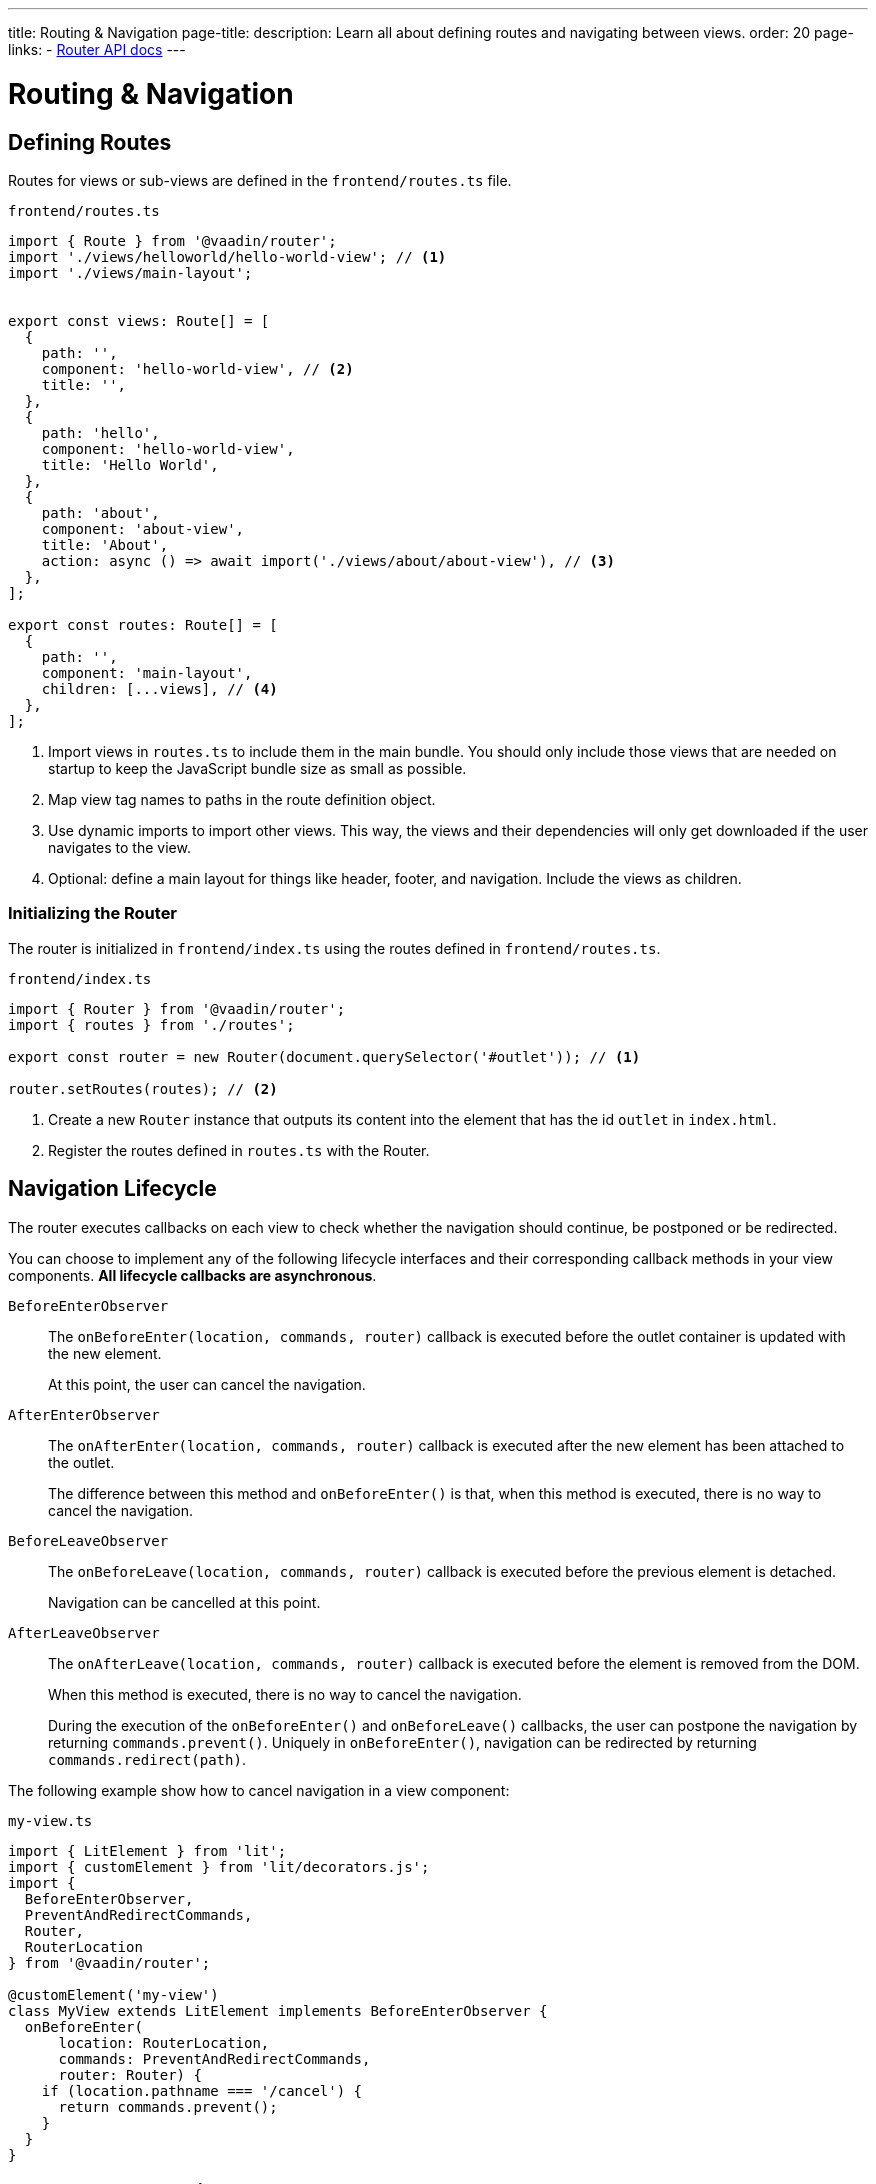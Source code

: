 ---
title: Routing pass:[&] Navigation
page-title: 
description: Learn all about defining routes and navigating between views.
order: 20
page-links:
  - https://vaadin.github.io/router/vaadin-router/#/classes/Router[Router API docs]
---

= Routing & Navigation


[[routes]]
== Defining Routes

Routes for views or sub-views are defined in the `frontend/routes.ts` file.

.`frontend/routes.ts`
[source,typescript]
----
import { Route } from '@vaadin/router';
import './views/helloworld/hello-world-view'; // <1>
import './views/main-layout';


export const views: Route[] = [
  {
    path: '',
    component: 'hello-world-view', // <2>
    title: '',
  },
  {
    path: 'hello',
    component: 'hello-world-view',
    title: 'Hello World',
  },
  {
    path: 'about',
    component: 'about-view',
    title: 'About',
    action: async () => await import('./views/about/about-view'), // <3>
  },
];

export const routes: Route[] = [
  {
    path: '',
    component: 'main-layout',
    children: [...views], // <4>
  },
];
----
<1> Import views in `routes.ts` to include them in the main bundle.
You should only include those views that are needed on startup to keep the JavaScript bundle size as small as possible.
<2> Map view tag names to paths in the route definition object.
<3> Use dynamic imports to import other views.
This way, the views and their dependencies will only get downloaded if the user navigates to the view.
<4> Optional: define a main layout for things like header, footer, and navigation.
Include the views as children.

=== Initializing the Router

The router is initialized in `frontend/index.ts` using the routes defined in `frontend/routes.ts`.

.`frontend/index.ts`
[source,typescript]
----
import { Router } from '@vaadin/router';
import { routes } from './routes';

export const router = new Router(document.querySelector('#outlet')); // <1>

router.setRoutes(routes); // <2>
----
<1> Create a new `Router` instance that outputs its content into the element that has the id `outlet` in `index.html`.
<2> Register the routes defined in `routes.ts` with the Router.






[[lifecycle]]
== Navigation Lifecycle

The router executes callbacks on each view to check whether the navigation should continue, be postponed or be redirected.

// TODO the note about "server side" confuses me - do we need this paragraph at all?
// You need to implement navigation controllers differently, depending on whether the view is on the client or server side.

You can choose to implement any of the following lifecycle interfaces and their corresponding callback methods in your view components. *All lifecycle callbacks are asynchronous*.


[interfacename]`BeforeEnterObserver`::
The [methodname]`onBeforeEnter(location, commands, router)` callback is executed before the outlet container is updated with the new element.
+
At this point, the user can cancel the navigation.

[interfacename]`AfterEnterObserver`::
The [methodname]`onAfterEnter(location, commands, router)` callback is executed after the new element has been attached to the outlet.
+
The difference between this method and [methodname]`onBeforeEnter()` is that, when this method is executed, there is no way to cancel the navigation.

[interfacename]`BeforeLeaveObserver`::
The [methodname]`onBeforeLeave(location, commands, router)` callback is executed before the previous element is detached.
+
Navigation can be cancelled at this point.

[interfacename]`AfterLeaveObserver`::
The [methodname]`onAfterLeave(location, commands, router)` callback is executed before the element is removed from the DOM.
+
When this method is executed, there is no way to cancel the navigation.
+
During the execution of the [methodname]`onBeforeEnter()` and [methodname]`onBeforeLeave()` callbacks, the user can postpone the navigation by returning [methodname]`commands.prevent()`.
Uniquely in [methodname]`onBeforeEnter()`, navigation can be redirected by returning [methodname]`commands.redirect(path)`.

The following example show how to cancel navigation in a view component:

.`my-view.ts`
[source,typescript]
----
import { LitElement } from 'lit';
import { customElement } from 'lit/decorators.js';
import {
  BeforeEnterObserver,
  PreventAndRedirectCommands,
  Router,
  RouterLocation
} from '@vaadin/router';

@customElement('my-view')
class MyView extends LitElement implements BeforeEnterObserver {
  onBeforeEnter(
      location: RouterLocation,
      commands: PreventAndRedirectCommands,
      router: Router) {
    if (location.pathname === '/cancel') {
      return commands.prevent();
    }
  }
}
----

// .index.ts
// [source,typescript]
// ----
// import { Router } from '@vaadin/router';

// ...

// export const router = new Router(document.querySelector('#outlet'));
// router.setRoutes([
//   {
//     path: 'view1',
//     component: 'my-view',
//     action: async () => { await import('./views/my-view'); }
//   }
// ]);
// ----

// For more information, visit the Hilla [classname]`Router` link:https://vaadin.github.io/router/vaadin-router/#/classes/WebComponentInterface[API documentation^].



// TODO this is basically just a simplified version of "Nested routes and views"
// == Child routes

// Hilla [classname]`Router` allows you to group related routes together under a common parent by using the `children` property during the router configuration:

// [source,typescript]
// ----
// router.setRoutes([
//   {
//     path: '',
//     component: 'app-layout',
//     action: async () => { await import('./views/app-layout-view'); },
//     children: [
//       {
//         path: 'help',
//         component: 'app-help',
//         action: async () => { await import('./views/app-help-view'); }
//       },
//       {
//         path: 'categories',
//         component: 'app-categories',
//         action: async () => { await import('./views/app-categories-view'); }
//       }
//     ]
//   }
// ]);
// ----

// A child view is rendered within its parent component in the DOM element hierarchy. For example, when the `app-help` view is active, you would see the following DOM structure in the application:

// [source,html]
// ----
// <app-layout>
//   <app-help></app-help>
// </app-layout>
// ----

// And when you navigate to the `app-categories` view, the structure would change to this:

// [source,html]
// ----
// <app-layout>
//   <app-categories></app-categories>
// </app-layout>
// ----






[[nested-routes]]
== Nested Routes & Views

In many typical applications, you have a main view that displays a menu allowing the user to choose a child view to display.
When the user selects an item from the menu, a specific child view is shown in a content area inside the main view.

[.subtle]
image::images/nested-routes.svg["An illustration showing a wireframe of an application with a menu, where navigating to one of the views defined in the menu causes the content area of the application to show that view",opts=inline,width="100%"]

You can define such a main view on either the server side or the client side.
However, if you intend to display any client-side child views, the main view must be a client-side view.

A main view typically:

- imports Lumo theme global styles,
- establishes the nested view structure with `<vaadin-app-layout>`,
- creates a navigation menu bar,
- generates menu links using the `router` instance,
- has a binding for the selected tab.

You can have multiple such main views.

=== Route Configuration

In a nested view configuration, you have a route to the main view, and child routes to the sub-views.
The route to the main view is usually the root route.
You can configure the child views either with explicit full paths, such as `/main-view/users`, or hierarchically with child routes, as follows.

The following configuration in [filename]`routes.ts` sets up a main view with two child views:

[source,typescript]
----
const routes = [
{
	path: '',
	component: 'main-view',
	children: [
		{
			path: '',
			component: 'hello-world-view',
		},
		{
			path: 'about',
			component: 'about-view',
			action: async () => { await import ('./views/about/about-view'); }
		}
	]
},
];
----

=== Establish an Application Layout

The most prominent feature of the main layout is that it defines the layout for the application.
You can use the https://vaadin.com/docs/components/app-layout[App Layout] component:

.main-layout.ts
[source,typescript]
----
import { css, html, LitElement } from 'lit';
import { customElement } from 'lit/decorators.js';
import { Layout } from './view';
import '@vaadin/app-layout';

@customElement('main-layout')
export class MainLayout extends Layout {
  render() {
    return html`
      <vaadin-app-layout>
        <slot></slot>
      </vaadin-app-layout>
    `;
  }
}
----

[NOTE]
Keep the `<slot>` in the main layout template returned from the [methodname]`render()` method.
Hilla [classname]`Router` adds views as children in the main layout.

=== Create the Navigation Menu

The main layout usually contains a navigation bar with the menu.
Here, we create the navigation bar with menu using plain anchor tags:

.main-layout.ts
[source,typescript]
----
import { css, html, LitElement } from 'lit';
import { customElement } from 'lit/decorators.js';
import { Layout } from './view';
import '@vaadin/app-layout';

@customElement('main-layout')
export class MainLayout extends Layout {
  render() {
    return html`
      <vaadin-app-layout id="layout">
        <div slot="drawer">
          <a href="/">Hello world</a>
          <a href="/about">About</a>
        </div>
        <slot></slot>
      </vaadin-app-layout>
    `;
  }
}
----

=== Create the Header

You can The App Layout component supports a header by adding content to the `navbar` slot.

.main-layout.ts
[source, typescript]
----
import { css, html, LitElement } from 'lit';
import { customElement } from 'lit/decorators.js';
import { Layout } from './view';
import '@vaadin/app-layout';
import '@vaadin/app-layout/vaadin-drawer-toggle.js';

@customElement('main-layout')
export class MainLayout extends Layout {
  render() {
    return html`
      <vaadin-app-layout id="layout">
        <header slot="navbar">
          <vaadin-drawer-toggle aria-label="Menu toggle">
          </vaadin-drawer-toggle><!--1-->
          <h1>App Title</h1>
        </header>
        <div slot="drawer">
          <a href="/">Hello world</a>
          <a href="/about">About</a>
        </div>
        <slot></slot>
      </vaadin-app-layout>
    `;
  }
}
----
<1> The `<vaadin-drawer-toggle>` element is a button for hiding and showing the navigation drawer.





[[parameters]]
== Route Parameters

Route parameters are useful when the same Web Component needs to be rendered for multiple paths, where part of the path is static, and another part contains a parameter value.

For example, the paths `/user/1` and `/user/42` can both have the same route to render the content.
The `/user/` part is static, and `1` and `42` are the parameter values.

Route parameters are defined using an `express.js`-like syntax.
The implementation is based on the `path-to-regexp` library, which is commonly used in modern frontend libraries and frameworks.

The following features are supported:

Named parameters:: `/profile/:user`
Optional parameters:: `/:size/:color?`
Zero-or-more segments:: `/kb/:path*`
One-or-more segments:: `/kb/:path+`
Custom parameter patterns:: `/image-:size(\d+)px`
Unnamed parameters:: `/(user[s]?)/:id`

Routes for these features can be defined as follows:

[source,typescript]
----
const router = new Router(document.getElementById('outlet'));
router.setRoutes([
  {path: '/', component: 'home-view'},
  {path: '/profile/:user', component: 'user-profile'},
  {path: '/image/:size/:color?', component: 'image-view'},
  {path: '/kb/:path*', component: 'knowledge-base'},
  {path: '/image-:size(\\d+)px', component: 'image-view'},
  {path: '/(user[s]?)/:id', component: 'profile-view'},
]);
----

=== Accessing Route Parameters

Route parameters can be accessed in the `location.params` property of the route component.
The `location` property is defined by the router.

Named parameters are accessible by a string key, such as `location.params.id` or `location.params['id']`.

Unnamed parameters are accessible by a numeric index, such as `location.params[0]`.

.example-view.ts
[source,typescript]
----
import { BeforeEnterObserver, Router, RouterLocation } from '@vaadin/router';
import { View } from '../../views/view';

@customElement('user-view')
export class CreateOrUpdatePetView extends View
  implements BeforeEnterObserver { // <1>

  @state() id?;

  onBeforeEnter(location: RouterLocation) { // <2>
    this.id = parseInt(location.params.id as string);
  }

  render(){
    return html`
      <h1>Viewing user with id ${this.id}</h1>
    `;
  }
}
----
<1> Implement `BeforeEnterObserver` in your view.
See <<lifecycle,Navigation lifecycle>> for a list of different lifecycle callbacks for views.
<2> Implement the `onBeforeEnter()` callback to read the parameter value.
